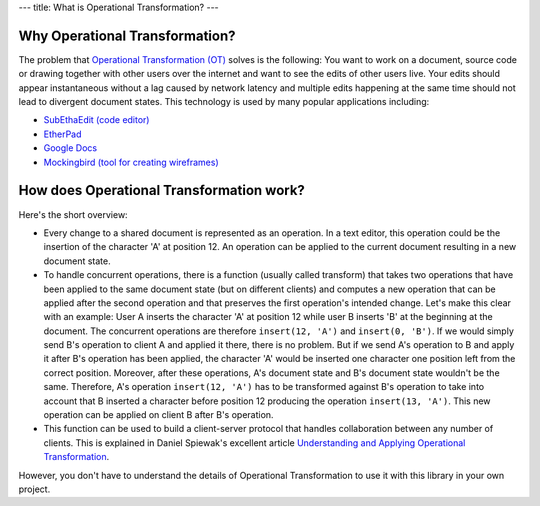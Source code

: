 ---
title: What is Operational Transformation?
---


Why Operational Transformation?
-------------------------------

The problem that `Operational Transformation (OT) <http://en.wikipedia.org/wiki/Operational_transformation>`_ solves is the following: You want to work on a document, source code or drawing together with other users over the internet and want to see the edits of other users live. Your edits should appear instantaneous without a lag caused by network latency and multiple edits happening at the same time should not lead to divergent document states. This technology is used by many popular applications including:

* `SubEthaEdit (code editor) <http://www.codingmonkeys.de/subethaedit/>`_
* `EtherPad <http://etherpad.org/>`_
* `Google Docs <https://docs.google.com/>`_
* `Mockingbird (tool for creating wireframes) <https://gomockingbird.com/>`_


How does Operational Transformation work?
-----------------------------------------

Here's the short overview:

* Every change to a shared document is represented as an operation. In a text editor, this operation could be the insertion of the character 'A' at position 12. An operation can be applied to the current document resulting in a new document state.
* To handle concurrent operations, there is a function (usually called transform) that takes two operations that have been applied to the same document state (but on different clients) and computes a new operation that can be applied after the second operation and that preserves the first operation's intended change. Let's make this clear with an example: User A inserts the character 'A' at position 12 while user B inserts 'B' at the beginning at the document. The concurrent operations are therefore ``insert(12, 'A')`` and ``insert(0, 'B')``. If we would simply send B's operation to client A and applied it there, there is no problem. But if we send A's operation to B and apply it after B's operation has been applied, the character 'A' would be inserted one character one position left from the correct position. Moreover, after these operations, A's document state and B's document state wouldn't be the same. Therefore, A's operation ``insert(12, 'A')`` has to be transformed against B's operation to take into account that B inserted a character before position 12 producing the operation ``insert(13, 'A')``. This new operation can be applied on client B after B's operation.
* This function can be used to build a client-server protocol that handles collaboration between any number of clients. This is explained in Daniel Spiewak's excellent article `Understanding and Applying Operational Transformation <http://www.codecommit.com/blog/java/understanding-and-applying-operational-transformation>`_.

However, you don't have to understand the details of Operational Transformation to use it with this library in your own project. 
